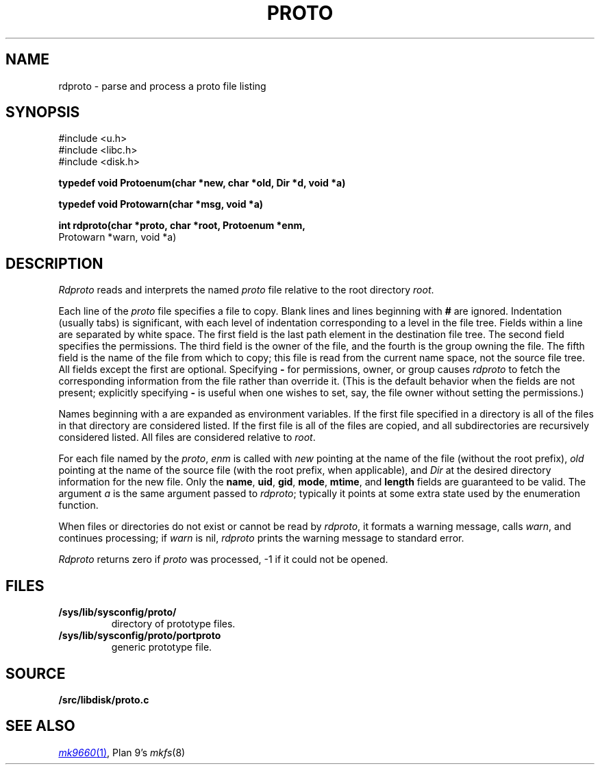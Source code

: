 .TH PROTO 3
.SH NAME
rdproto \- parse and process a proto file listing
.SH SYNOPSIS
.nf
.ft L
#include <u.h>
#include <libc.h>
#include <disk.h>
.ft
.PP
.B
typedef void Protoenum(char *new, char *old, Dir *d, void *a)
.PP
.B
typedef void Protowarn(char *msg, void *a)
.PP
.B
int rdproto(char *proto, char *root, Protoenum *enm,
.br
.B
                         Protowarn *warn, void *a)
.SH DESCRIPTION
.I Rdproto
reads and interprets the named
.I proto
file relative to the
root directory
.IR root .
.PP
Each line of the
.I proto
file specifies a file to copy.
Blank lines and lines beginning with
.B #
are ignored.
Indentation (usually tabs) is significant,
with each level of indentation corresponding to a level in the file tree.
Fields within a line are separated by white space.
The first field is the last path element in the destination file tree.
The second field specifies the permissions.
The third field is the owner of the file,
and the fourth is the group owning the file.
The fifth field is the name of the file from which to copy;
this file is read from the current name space,
not the source file tree.
All fields except the first are optional.
Specifying
.B -
for permissions, owner, or group
causes
.I rdproto
to fetch the corresponding information
from the file rather than override it.
(This is the default behavior when the fields
are not present; explicitly specifying
.B -
is useful when one wishes to set, say,
the file owner without setting the permissions.)
.PP
Names beginning with a
.L $
are expanded as environment variables.
If the first file specified in a directory is
.LR * ,
all of the files in that directory are considered listed.
If the first file is
.LR + ,
all of the files are copied, and all subdirectories
are recursively considered listed.
All files are considered relative to
.IR root .
.PP
For each file named by the
.IR proto ,
.I enm
is called with
.I new
pointing at the name of the file (without the root prefix),
.I old
pointing at the name of the source file (with the root prefix,
when applicable),
and
.I Dir
at the desired directory information for the new file.
Only the
.BR name ,
.BR uid ,
.BR gid ,
.BR mode ,
.BR mtime ,
and
.B length
fields are guaranteed to be valid.
The argument
.I a
is the same argument passed to
.IR rdproto ;
typically it points at some extra state
used by the enumeration function.
.PP
When files or directories do not exist or
cannot be read by
.IR rdproto ,
it formats a warning message, calls
.IR warn ,
and continues processing;
if
.I warn
is nil,
.I rdproto
prints the warning message to standard error.
.PP
.I Rdproto
returns zero
if
.I proto
was processed, \-1 if it could not be opened.
.SH FILES
.TF /sys/lib/sysconfig/proto/portproto
.TP
.B /sys/lib/sysconfig/proto/
directory of prototype files.
.TP
.B /sys/lib/sysconfig/proto/portproto
generic prototype file.
.SH SOURCE
.B \*9/src/libdisk/proto.c
.SH SEE ALSO
.MR mk9660 1 ,
Plan 9's
.IR mkfs (8)
